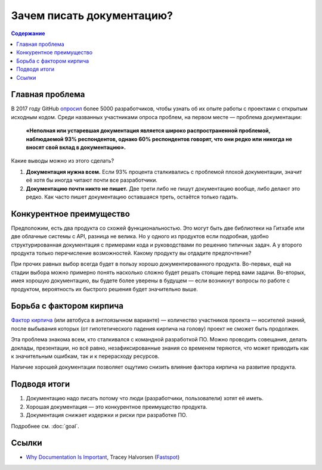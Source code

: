 Зачем писать документацию?
==========================

.. contents:: Содержание
   :local:
   :depth: 2
   :backlinks: none

Главная проблема
----------------

В 2017 году GitHub `опросил <https://opensourcesurvey.org/2017/>`_ более 5000 разработчиков, чтобы
узнать об их опыте работы с проектами с открытым исходным кодом. Среди названных участниками опроса
проблем, на первом месте — проблема документации:

.. pull-quote::

   **«Неполная или устаревшая документация является широко распространенной проблемой, наблюдаемой
   93% респондентов, однако 60% респондентов говорят, что они редко или никогда не вносят свой вклад
   в документацию».**

.. image:: /_static/github-survey-2017-fig1.png
   :align: center

Какие выводы можно из этого сделать?

#. **Документация нужна всем.** Если 93% процента сталкивались с проблемой плохой документации,
   значит её хотя бы иногда читают почти все разработчики.
#. **Документацию почти никто не пишет.** Две трети либо не пишут документацию вообще, либо делают
   это редко. Как часто пишет документацию оставшаяся треть, остаётся только гадать.

Конкурентное преимущество
-------------------------

Предположим, есть два продукта со схожей функциональностью. Это могут быть две библиотеки на Гитхабе
или две облачные системы с API, разница не велика. Но у одного из продуктов если подробная, удобно
структурированная документация с примерами кода и руководствами по решению типичных задач. А у
второго продукта только перечисление возможностей. Какому продукту вы отдадите предпочтение?

При прочих равных выбор всегда будет в пользу хорошо документированного продукта. Во-первых, ещё на
стадии выбора можно примерно понять насколько сложно будет решать стоящие перед вами задачи.
Во-вторых, имея хорошую документацию, вы будете более уверены в будущем — если возникнут вопросы по
работе с продуктом, вероятность их быстрого решения будет значительно выше.

Борьба с фактором кирпича
-------------------------

`Фактор кирпича <https://ru.wikipedia.org/wiki/Фактор_автобуса>`_ (или автобуса в англоязычном
варианте) — количество участников проекта — носителей знаний, после выбывания которых (от
гипотетического падения кирпича на голову) проект не сможет быть продолжен.

Эта проблема знакома всем, кто сталкивался с командной разработкой ПО. Можно проводить совещания,
делать доклады, презентации, но всё равно, незафиксированные знания со временем теряются, что может
приводить как к значительным ошибкам, так и к перерасходу ресурсов.

Наличие хорошей документации позволяет ощутимо снизить влияние фактора кирпича на развитие продукта.

Подводя итоги
-------------

#. Документацию надо писать потому что люди (разработчики, пользователи) хотят её иметь.
#. Хорошая документация — это конкурентное преимущество продукта.
#. Документация снижает издержки и риски при разработке ПО.

Подробнее см. :doc:`goal`.

Ссылки
------

* `Why Documentation Is Important <https://www.fastspot.com/publications/why-documentation-is-important/>`_,
  Tracey Halvorsen (`Fastspot <https://www.fastspot.com/>`_)

